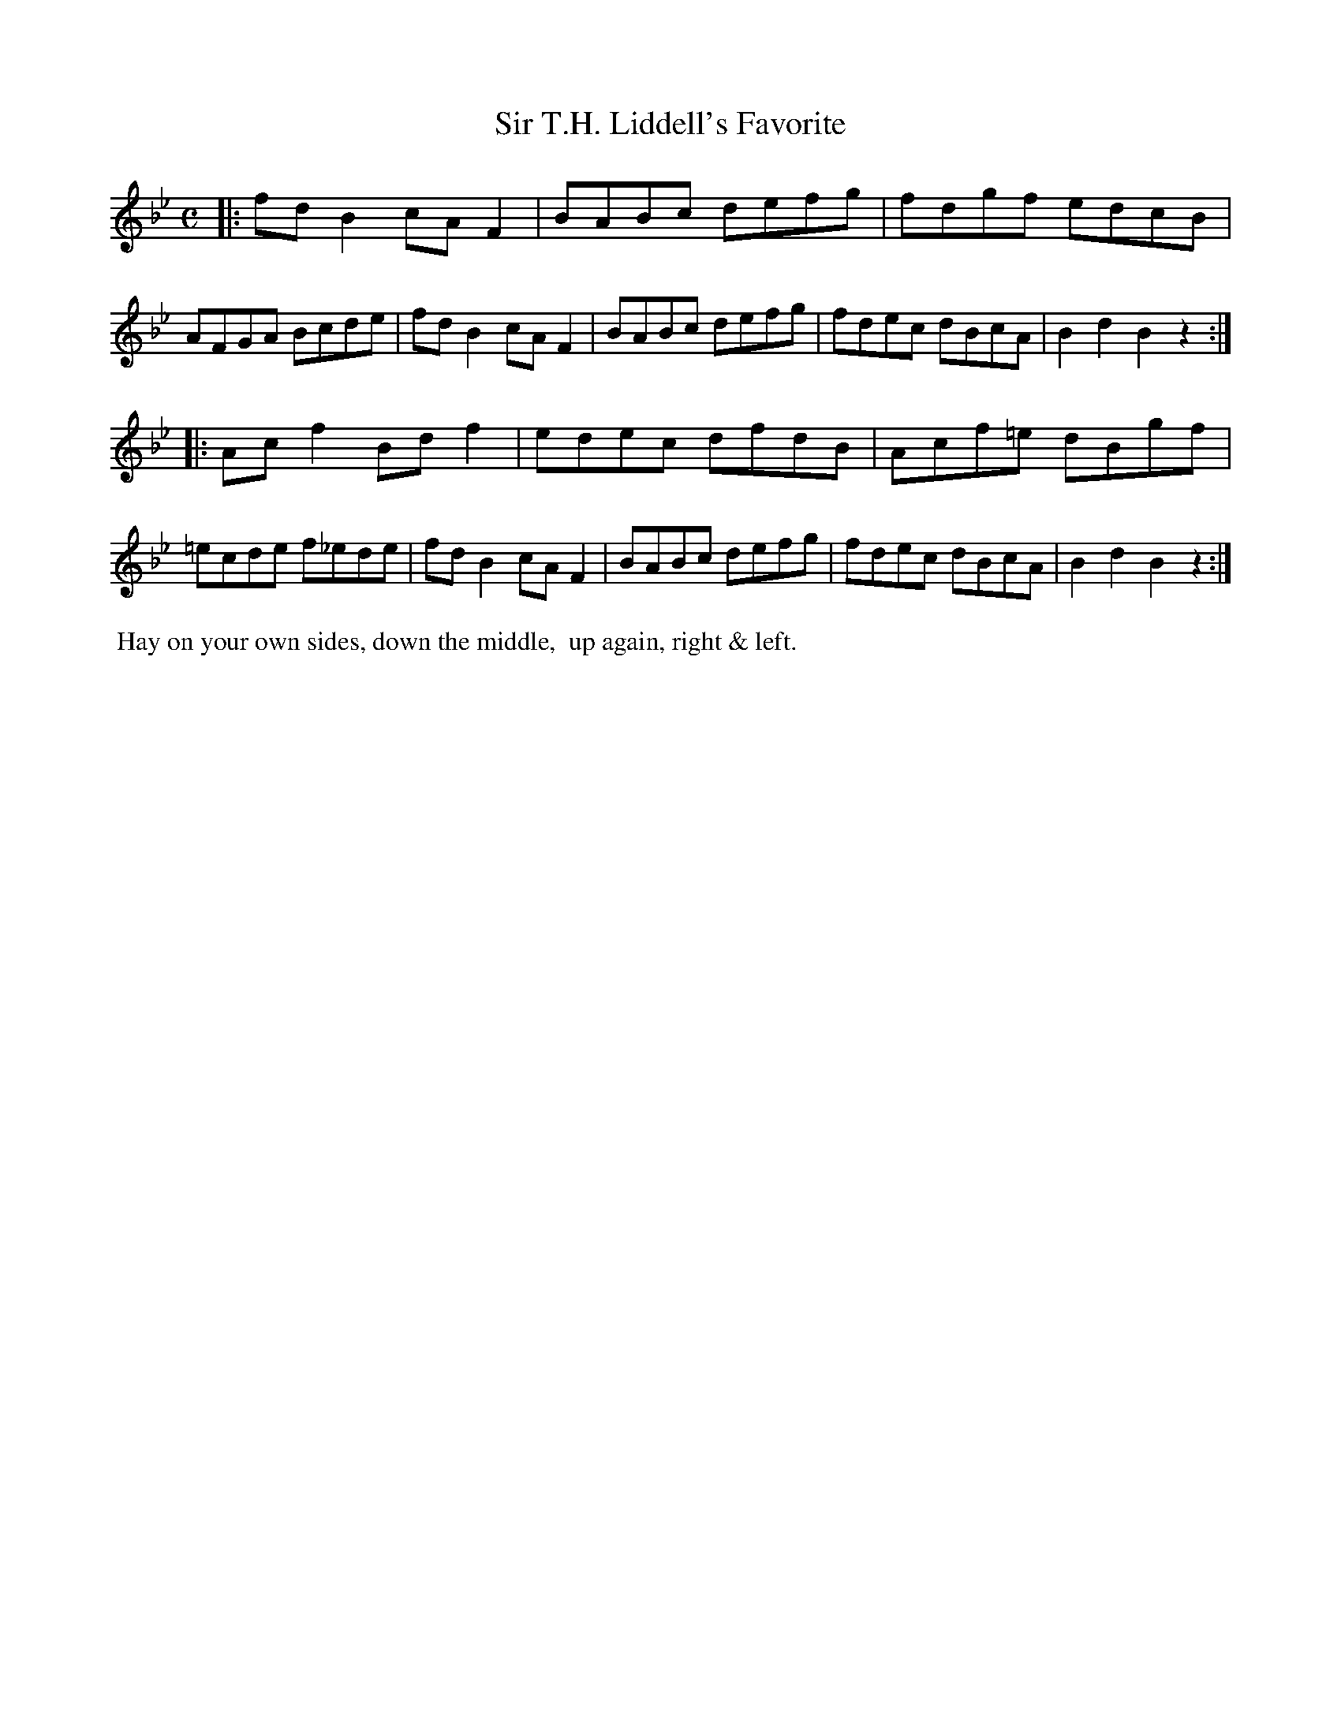 X: 8
T: Sir T.H. Liddell's Favorite
%R: reel
B: "Twenty Four Country Dances with Figures for the Year 1810", Button & Whitaker, p.4 #2
F: http://www.vwml.org/browse/browse-collections-dance-tune-books/browse-button1810
Z: 2014 John Chambers <jc:trillian.mit.edu>
M: C
L: 1/8
K: Bb
% - - - - - - - - - - - - - - - - - - - - - - - - - - - - -
|:\
fdB2 cAF2 | BABc defg |\
fdgf edcB | AFGA Bcde |\
fdB2 cAF2 | BABc defg |\
fdec dBcA | B2d2 B2z2 :|
|:\
Acf2 Bdf2 | edec dfdB |\
Acf=e dBgf | =ecde f_ede |\
fdB2 cAF2 | BABc defg |\
fdec dBcA | B2d2 B2z2 :|
% - - - - - - - - - - Dance description - - - - - - - - - -
%%begintext align
%%  Hay on your own sides, down the middle,
%% up again, right & left.
%%endtext
